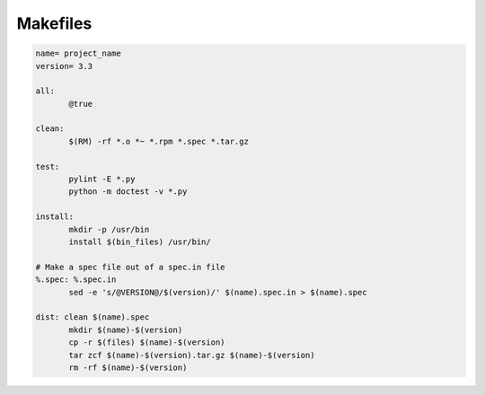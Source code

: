 Makefiles
---------

.. code-block:: make

 name= project_name
 version= 3.3
 
 all: 
 	@true
 
 clean:
 	$(RM) -rf *.o *~ *.rpm *.spec *.tar.gz
 
 test:
 	pylint -E *.py
 	python -m doctest -v *.py
 
 install:
 	mkdir -p /usr/bin
 	install $(bin_files) /usr/bin/
 
 # Make a spec file out of a spec.in file
 %.spec: %.spec.in
 	sed -e 's/@VERSION@/$(version)/' $(name).spec.in > $(name).spec
 
 dist: clean $(name).spec
 	mkdir $(name)-$(version)
 	cp -r $(files) $(name)-$(version)
 	tar zcf $(name)-$(version).tar.gz $(name)-$(version)
 	rm -rf $(name)-$(version)

